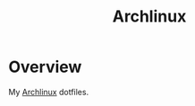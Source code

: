 #+title: Archlinux

* Overview
My [[https://archlinux.org/][Archlinux]] dotfiles.

[[./.local/share/arch.png]]